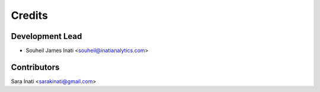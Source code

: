 =======
Credits
=======

Development Lead
----------------

* Souheil James Inati <souheil@inatianalytics.com>

Contributors
------------
Sara Inati <sarakinati@gmail.com>

